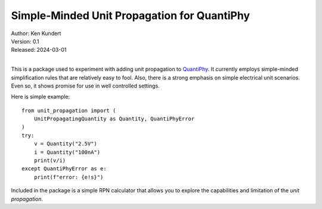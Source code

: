 Simple-Minded Unit Propagation for QuantiPhy
============================================

| Author: Ken Kundert
| Version: 0.1
| Released: 2024-03-01
|

This is a package used to experiment with adding unit propagation to QuantiPhy_.  
It currently employs simple-minded simplification rules that are relatively easy 
to fool.  Also, there is a strong emphasis on simple electrical unit scenarios.  
Even so, it shows promise for use in well controlled settings.

Here is simple example::

    from unit_propagation import (
        UnitPropagatingQuantity as Quantity, QuantiPhyError
    )
    try:
        v = Quantity("2.5V")
        i = Quantity("100nA")
        print(v/i)
    except QuantiPhyError as e:
        print(f"error: {e!s}")

Included in the package is a simple RPN calculator that allows you to explore 
the capabilities and limitation of the *unit propagation*.

.. _QuantiPhy: https://quantiphy.readthedocs.io
